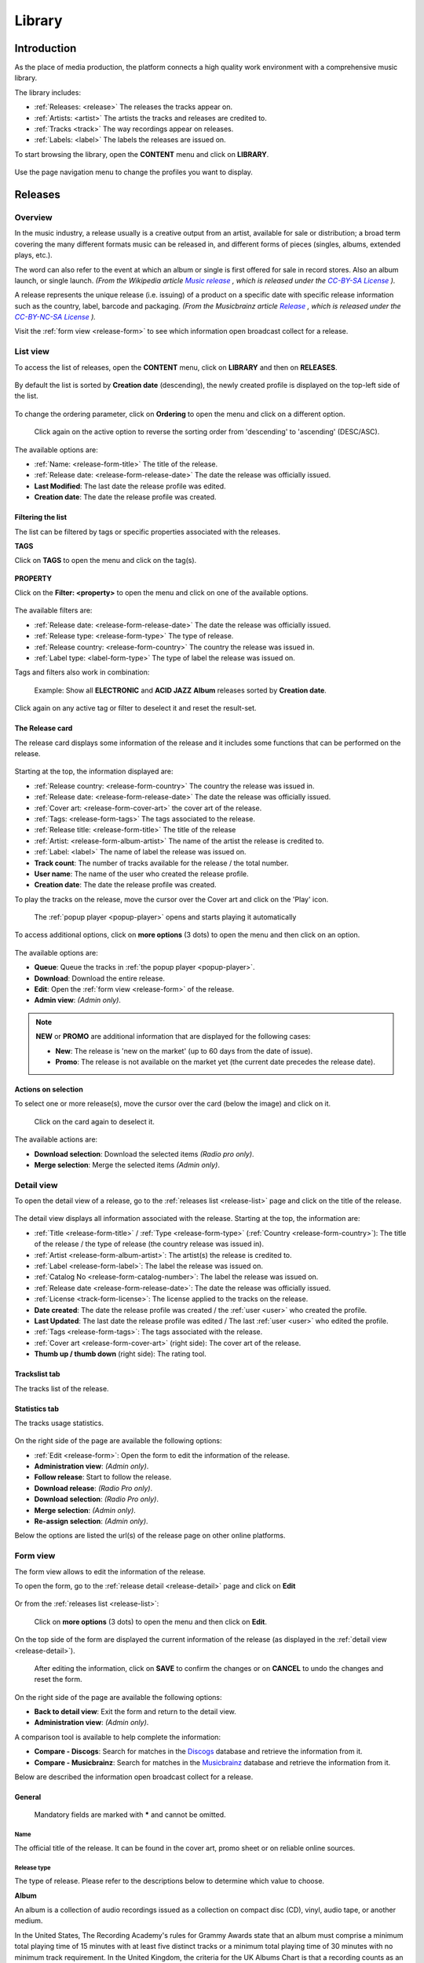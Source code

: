 .. |mb-license| replace:: *CC-BY-NC-SA License*
.. _mb-license: https://creativecommons.org/licenses/by-nc-sa/3.0/
.. |wk-license| replace:: *CC-BY-SA License*
.. _wk-license: https://creativecommons.org/licenses/by-sa/3.0/

.. _library:

##############
Library
##############


.. _library-introduction:

************
Introduction
************

As the place of media production, the platform connects a high quality work environment with a comprehensive music
library.

The library includes:

* :ref:`Releases: <release>` The releases the tracks appear on.
* :ref:`Artists: <artist>` The artists the tracks and releases are credited to.
* :ref:`Tracks <track>` The way recordings appear on releases.
* :ref:`Labels: <label>` The labels the releases are issued on.

To start browsing the library, open the **CONTENT** menu and click on **LIBRARY**.

.. figure:: img/content-sub-nav-library.png

Use the page navigation menu to change the profiles you want to display.

.. figure:: img/library-page-nav-menu.png


.. _release:

*********
Releases
*********


.. _release-overview:

Overview
========

In the music industry, a release usually is a creative output from an artist, available for sale or distribution; a
broad term covering the many different formats music can be released in, and different forms of pieces (singles, albums,
extended plays, etc.).

The word can also refer to the event at which an album or single is first offered for sale in record stores.
Also an album launch, or single launch.
*(From the Wikipedia article* |wk-release|_ *, which is released under the* |wk-license|_ *).*

.. _wk-release: https://en.wikipedia.org/wiki/Art_release#Music
.. |wk-release| replace:: *Music release*

A release represents the unique release (i.e. issuing) of a product on a specific date with specific release information
such as the country, label, barcode and packaging.
*(From the Musicbrainz article* |mb-release|_ *, which is released under the* |mb-license|_ *).*

.. |mb-release| replace:: *Release*
.. _mb-release: https://musicbrainz.org/doc/Release

Visit the :ref:`form view <release-form>` to see which information open broadcast collect for a release.


.. _release-list:

List view
=========

To access the list of releases, open the **CONTENT** menu, click on **LIBRARY** and then on **RELEASES**.

.. figure:: img/library-page-nav-menu-releases.png

By default the list is sorted by **Creation date** (descending), the newly created profile is displayed on the top-left
side of the list.

.. figure:: img/release-list-order-by-creation-date.png

To change the ordering parameter, click on **Ordering** to open the menu and click on a different option.

.. figure:: img/release-list-order-by-name.png

  Click again on the active option to reverse the sorting order from 'descending' to 'ascending' (DESC/ASC).

The available options are:

* :ref:`Name: <release-form-title>` The title of the release.
* :ref:`Release date: <release-form-release-date>` The date the release was officially issued.
* **Last Modified**: The last date the release profile was edited.
* **Creation date**: The date the release profile was created.


.. _release-list-filter:

Filtering the list
-------------------

The list can be filtered by tags or specific properties associated with the releases.

**TAGS**

Click on **TAGS** to open the menu and click on the tag(s).

  .. figure:: img/release-list-tags.png

**PROPERTY**

Click on the **Filter: <property>** to open the menu and click on one of the available options.

.. figure:: img/release-list-filters.png

The available filters are:

* :ref:`Release date: <release-form-release-date>` The date the release was officially issued.
* :ref:`Release type: <release-form-type>` The type of release.
* :ref:`Release country: <release-form-country>` The country the release was issued in.
* :ref:`Label type: <label-form-type>` The type of label the release was issued on.

Tags and filters also work in combination:

.. figure:: img/release-list-tags-filters.png

   Example: Show all **ELECTRONIC** and **ACID JAZZ** **Album** releases sorted by **Creation date**.

Click again on any active tag or filter to deselect it and reset the result-set.


.. _release-list-card:

The Release card
----------------

The release card displays some information of the release and it includes some functions that can be performed on the
release.

.. figure:: img/release-list-card.png

Starting at the top, the information displayed are:

* :ref:`Release country: <release-form-country>` The country the release was issued in.
* :ref:`Release date: <release-form-release-date>` The date the release was officially issued.
* :ref:`Cover art: <release-form-cover-art>` the cover art of the release.
* :ref:`Tags: <release-form-tags>` The tags associated to the release.
* :ref:`Release title: <release-form-title>` The title of the release
* :ref:`Artist: <release-form-album-artist>` The name of the artist the release is credited to.
* :ref:`Label: <label>` The name of label the release was issued on.
* **Track count**: The number of tracks available for the release / the total number.
* **User name**: The name of the user who created the release profile.
* **Creation date**: The date the release profile was created.

To play the tracks on the release, move the cursor over the Cover art and click on the 'Play' icon.

.. figure:: img/release-list-card-play.png

   The :ref:`popup player <popup-player>` opens and starts playing it automatically

To access additional options, click on **more options** (3 dots) to open the menu and then click on an option.

.. figure:: img/release-list-card-options.png

The available options are:

* **Queue**: Queue the tracks in :ref:`the popup player <popup-player>`.
* **Download**: Download the entire release.
* **Edit**: Open the :ref:`form view <release-form>` of the release.
* **Admin view**: *(Admin only)*.

.. note::

  **NEW** or **PROMO** are additional information that are displayed for the following cases:

  * **New**: The release is 'new on the market' (up to 60 days from the date of issue).
  * **Promo**: The release is not available on the market yet (the current date precedes the release date).


.. _release-list-selection:

Actions on selection
--------------------

To select one or more release(s), move the cursor over the card (below the image) and click on it.

.. figure:: img/release-list-selection.gif

    Click on the card again to deselect it.

The available actions are:

* **Download selection**: Download the selected items *(Radio pro only)*.
* **Merge selection**: Merge the selected items *(Admin only)*.


.. _release-detail:

Detail view
===========

To open the detail view of a release, go to the :ref:`releases list <release-list>` page and click on the title of
the release.

.. figure:: img/release-list-open-detail-view.png

.. figure:: img/release-detail-overview.png

The detail view displays all information associated with the release. Starting at the top, the information are:

* :ref:`Title <release-form-title>` / :ref:`Type <release-form-type>` (:ref:`Country <release-form-country>`):
  The title of the release / the type of release (the country release was issued in).
* :ref:`Artist <release-form-album-artist>`: The artist(s) the release is credited to.
* :ref:`Label <release-form-label>`: The label the release was issued on.
* :ref:`Catalog No <release-form-catalog-number>`: The label the release was issued on.
* :ref:`Release date <release-form-release-date>`: The date the release was officially issued.
* :ref:`License <track-form-license>`: The license applied to the tracks on the release.
* **Date created**: The date the release profile was created / the :ref:`user <user>` who created the profile.
* **Last Updated**: The last date the release profile was edited / The last :ref:`user <user>` who edited the profile.
* :ref:`Tags <release-form-tags>`: The tags associated with the release.
* :ref:`Cover art <release-form-cover-art>` (right side): The cover art of the release.
* **Thumb up / thumb down** (right side): The rating tool.

Trackslist tab
--------------

The tracks list of the release.

.. figure:: img/release-detail-tab-trackslist.png

Statistics tab
--------------

The tracks usage statistics.

.. figure:: img/release-detail-tab-statistics.png

On the right side of the page are available the following options:

* :ref:`Edit <release-form>`: Open the form to edit the information of the release.
* **Administration view**: *(Admin only)*.
* **Follow release**: Start to follow the release.
* **Download release**: *(Radio Pro only)*.
* **Download selection**: *(Radio Pro only)*.
* **Merge selection**: *(Admin only)*.
* **Re-assign selection**: *(Admin only)*.

Below the options are listed the url(s) of the release page on other online platforms.


.. _release-form:

Form view
=========

The form view allows to edit the information of the release.

To open the form, go to the :ref:`release detail <release-detail>` page and click on **Edit**

.. figure:: img/release-detail-side-menu-edit.png

Or from the :ref:`releases list <release-list>`:

.. figure:: img/release-list-card-options-edit.png

  Click on **more options** (3 dots) to open the menu and then click on **Edit**.

On the top side of the form are displayed the current information of the release (as displayed in the
:ref:`detail view <release-detail>`).

.. figure:: img/release-form-overview.png

  After editing the information, click on **SAVE** to confirm the changes or on **CANCEL** to undo the changes and
  reset the form.

On the right side of the page are available the following options:

* **Back to detail view**: Exit the form and return to the detail view.
* **Administration view**: *(Admin only)*.

A comparison tool is available to help complete the information:

* **Compare - Discogs**: Search for matches in the `Discogs <https://www.discogs.com/>`__ database and retrieve the
  information from it.
* **Compare - Musicbrainz**: Search for matches in the `Musicbrainz <https://musicbrainz.org/>`__ database and retrieve
  the information from it.

Below are described the information open broadcast collect for a release.


.. _release-form-general:

General
-------

.. figure:: img/release-form-general.png

  Mandatory fields are marked with ***** and cannot be omitted.


.. _release-form-title:

Name
^^^^

The official title of the release. It can be found in the cover art, promo sheet or on reliable online sources.


.. _release-form-type:

Release type
^^^^^^^^^^^^

The type of release. Please refer to the descriptions below to determine which value to choose.

**Album**

An album is a collection of audio recordings issued as a collection on compact disc (CD), vinyl, audio tape, or another
medium.

In the United States, The Recording Academy's rules for Grammy Awards state that an album must comprise a minimum total
playing time of 15 minutes with at least five distinct tracks or a minimum total playing time of 30 minutes with no
minimum track requirement. In the United Kingdom, the criteria for the UK Albums Chart is that a recording counts as
an 'album' if it either has more than four tracks or lasts more than 25 minutes.
*(From the Wikipedia article* |wk-album|_ *, which is released under the* |wk-license|_ *).*

.. _wk-album: https://en.wikipedia.org/wiki/Album
.. |wk-album| replace:: *Album*

**Single**

In music, a single is a type of release, typically a song recording of fewer tracks than an LP record or an album.
This can be released for sale to the public in a variety of different formats. In most cases, a single is a song that
is released separately from an album, although it usually also appears on an album. Typically, these are the songs from
albums that are released separately for promotional uses such as digital download or commercial radio airplay and are
expected to be the most popular.
*(From the Wikipedia article* |wk-single|_ *, which is released under the* |wk-license|_ *).*

.. _wk-single: https://en.wikipedia.org/wiki(s)ingle_(music)
.. |wk-single| replace:: *Single*

**EP**

An extended play record, often referred to as an EP, is a musical recording that contains more tracks than a single,
but is usually unqualified as an album or LP. Contemporary EPs generally contain a minimum of three tracks and maximum
of six tracks. *(From the Wikipedia article* |wk-extended-play|_ *, which is released under the* |wk-license|_ *).*

.. _wk-extended-play: https://en.wikipedia.org/wiki/Extended_play
.. |wk-extended-play| replace:: *Extended-play*

**Compilation**

A compilation album comprises tracks, which may be previously released or unreleased, usually from several separate
recordings by either one or several performers. If by one artist, then generally the tracks were not originally intended
for release together as a single work,[1] but may be collected together as a greatest hits album or box set.
*(From the Wikipedia article* |wk-compilation-album|_ *, which is released under the* |wk-license|_ *).*

.. _wk-compilation-album: https://en.wikipedia.org/wiki/Compilation_album
.. |wk-compilation-album| replace:: *Compilation album*

**Soundtrack**

A soundtrack album is any album that incorporates music directly recorded from the soundtrack of a particular feature
film or television show.
*(From the Wikipedia article* |wk-soundtrack-album|_ *, which is released under the* |wk-license|_ *).*

.. _wk-soundtrack-album: https://en.wikipedia.org/wiki(s)oundtrack_album
.. |wk-soundtrack-album| replace:: *Soundtrack album*

**Audiobook**

An audiobook (or a talking book) is a recording of a book or other work being read out loud.
*(From the Wikipedia article* |wk-audiobook|_ *, which is released under the* |wk-license|_ *).*

.. _wk-audiobook: https://en.wikipedia.org/wiki/Audiobook
.. |wk-audiobook| replace:: *Audiobook*

**Spoken word**

A spoken word album is a recording of spoken material, a predecessor of the contemporary audiobook genre. Rather than
featuring music or songs, the content of spoken word albums include political speeches, dramatic readings of historical
documents, dialogue from a film soundtrack, dramatized versions of literary classics, stories for children, and comedic
material. *(From the Wikipedia article* |wk-spoken-word-album|_ *, which is released under the* |wk-license|_ *).*

.. _wk-spoken-word-album: https://en.wikipedia.org/wiki(s)poken_word_album
.. |wk-spoken-word-album| replace:: *Spoken word album*

**Interview**

In media terms, an interview disc is a recorded disc with spoken word recordings in an interview style format, with a
specific person or group of people, as opposed to the usual music features. The source of the recording can vary.
*(From the Wikipedia article* |wk-interview-disc|_ *, which is released under the* |wk-license|_ *).*

.. _wk-interview-disc: https://en.wikipedia.org/wiki/Interview_disc
.. |wk-interview-disc| replace:: *Interview disc*

**Jingle**

A jingle album is an album consisting of memorable slogan (jingles) for radio and television commercials.

**Live**

Live albums may be recorded at a single concert, or combine recordings made at multiple concerts. They may include
applause and other noise from the audience, comments by the performers between pieces, improvisation, and so on.
*(From the Wikipedia article* |wk-album-live|_ *, which is released under the* |wk-license|_ *).*

.. _wk-album-live: https://en.wikipedia.org/wiki/Album#Live
.. |wk-album-live| replace:: *Live album*

**Remix**

A remix album is an album consisting of remixes or rerecorded versions of an artist's earlier released material.
*(From the Wikipedia article* |wk-remix-album|_ *, which is released under the* |wk-license|_ *).*

.. _wk-remix-album: https://en.wikipedia.org/wiki/Remix_album
.. |wk-remix-album| replace:: *Remix album*

**Broadcast**

An episodic release that was originally broadcast via radio, television, or the Internet, including podcasts.

**Dj-mix**

A DJ mix or DJ mixset is a sequence of musical tracks typically mixed together to appear as one continuous track.
DJ mixes are usually performed using a DJ mixer and multiple sounds sources, such as turntables, CD players, digital
audio players or computer sound cards, sometimes with the addition of samplers and effects units, although it is possible
to create one using sound editing software.
*(From the Wikipedia article* |wk-dj-mix|_ *, which is released under the* |wk-license|_ *).*

.. _wk-dj-mix: https://en.wikipedia.org/wiki/DJ_mix
.. |wk-dj-mix| replace:: *Dj mix*

**Mixtape**

A mixtape (alternatively mix-tape or mix tape) is a compilation of music, typically from multiple sources, recorded onto
a medium. With origins in the 1980s, the term normally describes a homemade compilation of music onto a cassette tape,
CD, or digital playlist.

In hip hop and R&B culture, a mixtape often describes a self-produced or independently released album issued free of
charge to gain publicity or avoid possible copyright infringement. However, the term has been applied to a number of
releases published for profit in the 2010s; in this context, a mixtape is comparable to a studio album or extended play.
*(From the Wikipedia article* |wk-mixtape|_ *, which is released under the* |wk-license|_ *).*

.. _wk-mixtape: https://en.wikipedia.org/wiki/Mixtape
.. |wk-mixtape| replace:: *Mixtape*

**Other**

Any release that does not fit in any of the categories above.


.. _release-form-total-tracks:

Total tracks
^^^^^^^^^^^^

The total number of tracks on the release.


.. _release-form-album-artist:

Album artists
-------------

The artist(s) the release is primarily credited to.

.. figure:: img/release-form-album-artist.png

By default the system display the name of the artist the tracks on the release are credited to. If the tracks are
credited to multiple artists (i.e. a compilation) 'Various artists' will be displayed instead.

To override the default value, type the artist name inside the first field. To combine multiple artists / names, type
the names in separated fields and select the 'join phrase' to be used in between.

.. note::

  Typing inside the 'Album artists' field activates the auto-completion, listing all profiles in the library whose name
  matches the current text typed in.

  Click on the matching profile to select it or on 'Close' to close the list and create a new profile.

  .. figure:: img/release-form-album-artist-select-create.gif

    The system automatically creates a new empty field every time a name is entered. (up to 15 per editing session).

  To remove an artist click on the respective 'Delete' check-box and save the form.


.. _release-form-meta:

Meta
----

.. figure:: img/release-form-meta.png


.. _release-form-description:

Description
^^^^^^^^^^^

The description of the release.


.. _release-form-cover-art:

Main image
^^^^^^^^^^

The cover art of the release. To upload an image, click on **Browse** and select a picture from the computer file browser.


.. _release-form-label-catalog:

Label / Catalog
---------------

.. figure:: img/release-form-label-catalog.png


.. _release-form-label:

Label
^^^^^

The name of the label the release was issued on.

.. note::

  Typing inside the 'Label' field activates the auto-completion, listing all profiles in the library whose name matches
  the current text typed in.

  Click on the matching profile to select it or on 'Close' to close the list and create a new profile.

  .. figure:: img/release-form-label-select-create.gif

Click on **[unknown]** if the information is not available or on **Not on Label / Self Released** if the release is
not issued on a label or it is released by the artist itself.


.. _release-form-catalog-number:

Catalog number
^^^^^^^^^^^^^^

The catalog number the label assigned to the release.


.. _release-form-country:

Release country
^^^^^^^^^^^^^^^

The country the release was issued in.


.. _release-form-release-date:

Release date
^^^^^^^^^^^^

The date the release was officially issued.


.. _release-form-identifiers:

Identifiers
------------

The identification code associated with the release.

.. figure:: img/release-form-identifiers.png


.. _release-form-barcode:

Barcode
^^^^^^^^

The barcode of the release. Please refer to the description below.

Barcodes are numbers used as stock control mechanisms by retailers: as such they are highly standardised and well
recognised, and form an invaluable identifier for communication between companies. On physical releases, they usually
appear in the form of a machine-readable series of black and white bars, hence the name 'barcode'.

There are many different types of barcode, but the ones usually found on music releases are two:

* `Universal Product Code (UPC) <https://en.wikipedia.org/wiki/Universal_Product_Code>`__,  which is the original
  barcode used in North America. They are 12 digits long, but any number of zeros at the start can be left off, so the
  actual printed barcode can be shorter than this.
* `European Article Number (EAN) <https://en.wikipedia.org/wiki/International_Article_Number>`__ also known as Japanese
  Article Number (JAN), which is widely used in the rest of the world. The 13 digit type (EAN-13) is the most common,
  although there are others such as EAN-8. A UPC can be turned into an EAN-13 by adding a leading zero.

*(From the Musicbrainz article* |mb-barcode|_ *, which is released under the* |mb-license|_ *).*

.. |mb-barcode| replace:: *Barcode*
.. _mb-barcode: https://musicbrainz.org/doc/Barcode


.. _release-form-tags:

Tags
----

One or more keyword(s) to help describe the release (i.e. the music genre / style).

.. figure:: img/release-form-tags.png

.. note::

  Typing inside the 'Tags' field activates the auto-completion, listing all tags in the library whose name matches the
  current text typed in.

  Click on the matching tag to select it or hit the 'Enter' key to create a new tag.

  .. figure:: img/tags-field-select-create-remove.gif

    To remove a tag click on the 'X' within it.


.. _release-form-relations:

Relations
---------

The url of the release page on other online platforms.

.. figure:: img/release-form-relations.png

To remove a url / link click on the respective 'Delete' check-box and save the form.


.. _release-form-tracks-list:

Tracklist
---------

UNDER CONSTRUCTION

Bulk editing box
^^^^^^^^^^^^^^^^

UNDER CONSTRUCTION

Tracks list
^^^^^^^^^^^

UNDER CONSTRUCTION


.. _artist:

*******
Artists
*******

.. _artist-overview:

Overview
========

An artist is generally a musician (or musician persona), group of musicians, or other music professional
(like a producer or engineer). Occasionally, it can also be a non-musical person (like a photographer, an illustrator,
or a poet in the library whose writings are set to music), or even a fictional character.
*(From the Musicbrainz article* |mb-artist|_ *, which is released under the* |mb-license|_ *).*

.. |mb-artist| replace:: *Artist*
.. _mb-artist: https://wiki.musicbrainz.org/Artist

Visit the :ref:`Artist form <artist-form>` to see which information open broadcast collect for an artist.


.. _artist-list:

List view
=========

To access the list of artists, open the **CONTENT** menu, click on **LIBRARY** and then on **ARTISTS**.

.. figure:: img/library-page-nav-menu-artists.png

By default the list is sorted by **Creation date** (descending). The newly created profile is displayed on the top-left
side of the list.

.. figure:: img/artist-list-order-by-creation-date.png

To change the ordering parameter, click on **Ordering** to open the menu and click on a different option.

.. figure:: img/artist-list-order-by-name.png

  Click again on the active option to reverse the sorting order from 'descending' to 'ascending' (DESC/ASC).

The available options are:

* :ref:`Name: <artist-form-artist-name>` The name of the artist.
* :ref:`Date of formation / date of birth: <artist-form-begin-date>` The date a group formed / a person was born.
* :ref:`Date of breakup / date of death: <artist-form-end-date>` The date a group dissolved / a person died.
* **Last Modified**: The last date an artist profile was edited.
* **Creation date**: The date an artist profile was created.


.. _artist-list-filter:

Filtering the list
------------------

The list can be filtered by tags or specific properties associated with the artists.

**TAGS**

Click on **TAGS** to open the menu and click on the tag(s).

  .. figure:: img/artist-list-tags.png

**PROPERTY**

Click on the **Filter: <property>** to open the menu and click on one of the available options.

.. figure:: img/artist-list-filters-person.png

The available filters are:

* :ref:`Country: <artist-form-country>` The country a person was born / a band formed.
* :ref:`Type: <artist-form-type>` The type of artist.

Tags and filters also work in combination:

.. figure:: img/artist-list-tags-filters.png

   Example: Show all **REGGAE** **PRODUCERS** and **DRUMMERS** artists that are a **Person**. Sort the results by
   **Creation date**.

Click again on any active tag or filter to deselect it and reset the result-set.


.. _artist-list-card:

The Artist card
---------------

The artist card displays some information of the artist and it includes some functions that can be performed on the artist.

.. figure:: img/artist-list-card.png

Starting at the top, the information displayed are:

* :ref:`Country <artist-form-country>` / :ref:`Type <artist-form-type>`: The country a person was born / a band formed.
  The type of artist.
* :ref:`Image: <artist-form-image>` the picture of the artist.
* :ref:`Tags: <artist-form-tags>` The tags associated to the artist.
* :ref:`Name: <artist-form-artist-name>` The name of the artist.
* :ref:`Begin <artist-form-begin-date>` / :ref:`End <artist-form-end-date>`: The year the group first
  formed / last dissolved or the person was born / died.
* **User name**: The name of the user who created the artist profile.
* **Tracks / Releases count** (right side): The number of tracks / releases by the artist.
* **Creation date** (right side): The date the artist profile was created.

To play all tracks by the artist, move the cursor over the Cover art and click on the 'Play' icon.

.. figure:: img/artist-list-card-play.png

   The :ref:`popup player <popup-player>` opens and starts playing it automatically

To access additional options, click on **more options** (3 dots) to open the menu and then click on an option.

.. figure:: img/artist-list-card-options.png

The available options are:

* **Queue**: Queue the tracks in :ref:`the popup player <popup-player>`.
* **Download**: Download the entire discography.
* **Edit**: Open the :ref:`form view <artist-form>` of the artist.
* **Admin view**: *(Admin only)*.



.. _artist-detail:

Detail view
===========

To open the detail view of an artist, go to the :ref:`artists list <artist-list>` page and click on the name of
the artist.

.. figure:: img/artist-list-open-detail-view.png

.. figure:: img/artist-detail-overview.png

The detail view displays all information associated with the artist. Starting at the top, the information are:

* :ref:`Name <artist-form-artist-name>` (:ref:`Country <artist-form-country>`): The name of the artist (the country of origin
  of the artist).
* Appearance: The amount of tracks / releases associated with the artist.
* :ref:`Real name <artist-form-real-name>`: The real name of the artist.
* :ref:`Variations <artist-form-name-variations>`: The variations of the artist name.
* :ref:`Aliases <artist-form-aliases>`: The aliases of the artist.
* :ref:`Members <artist-form-members>`: The members of the band (group, orchestra).
* **Date created**: The date the artist profile was created / the :ref:`user <user>` who created the profile.
* **Last Updated**: The last date the artist profile was edited / the last :ref:`user <user>` who edited the profile.
* :ref:`Tags <release-form-tags>`: The tags associated with the artist.
* :ref:`Image <release-form-cover-art>` (right side): The image of the artist.
* **Thumb up / thumb down** (right side): The rating tool.

Overview tab
------------

The most popular tracks / releases by the artist.

.. figure:: img/artist-detail-tab-overview.png

  Click on "Show all tracks / releases by <artist>" to display all tracks / releases in a new page.

Credited tab
------------

The list of tracks the artist is :ref:`credited <track-form-credited-artists>` to.

.. figure:: img/artist-detail-tab-credited.png


Biography tab
-------------

The :ref:`biography <artist-form-biography>` of the artist.

.. figure:: img/artist-detail-tab-biography.png


Statistics tab
--------------

The tracks usage statistics.

.. figure:: img/release-detail-tab-statistics.png

On the right side of the page are available the following options:

* :ref:`Edit <artist-form>`: Open the form to edit the information of the artist.
* **Administration view**: *(Admin only)*.
* **Follow artist**: Start to follow the artist.

.. figure:: img/artist-detail-side-menu.png

  Below the options are listed the url(s) of the artist page on other online platforms.


.. _artist-form:

Form view
=========

The form view allows to edit the information of the artist.

To open the form, go to the :ref:`artist detail <artist-detail>` page and click on **Edit**

.. figure:: img/artist-detail-side-menu-edit.png

Or from the :ref:`artists list <artist-list>`:

.. figure:: img/artist-list-card-options-edit.png

  Click on **more options** (3 dots) to open the menu and then click on **Edit**.

On the top side of the form are displayed the current information of the artist (as displayed in the
:ref:`detail view <artist-detail>`).

.. figure:: img/artist-form-overview.png

  After editing the information, click on **SAVE** to confirm the changes or on **CANCEL** to undo the changes and
  reset the form.

On the right side of the page are available the following options:

* **Back to detail view**: Exit the form and return to the detail view.
* **Administration view**: *(Admin only)*.

A comparison tool is available to help complete the information:

* **Compare - Discogs**: Search for matches in the `Discogs <https://www.discogs.com/>`__ database and retrieve the
  information from it.
* **Compare - Musicbrainz**: Search for matches in the `Musicbrainz <https://musicbrainz.org/>`__ database and retrieve
  the information from it.

Below are described the information open broadcast collect for an artist.


.. _artist-form-general:

General
--------

.. figure:: img/artist-form-general.png


.. _artist-form-artist-name:

Name
^^^^

The official name of the artist as found on the release, be it a person or a band.


.. _artist-form-name-variations:

Variations
^^^^^^^^^^^

The variations of the artist name (abbreviations, different initials etc.). Multiple entries are separated by comma.


.. _artist-form-real-name:

Real name
^^^^^^^^^

The real / legal name of the artist. Multiple entries are separated by comma.


.. _artist-form-type:

Artist type
^^^^^^^^^^^

The type of Artist. Please refer to the descriptions below to determine which value to choose.

**Person**

An individual person.

**Group**

A group of people (i.e. a band).

**Orchestra**

An orchestra (/ˈɔːrkɪstrə/; Italian: [orˈkɛstra]) is a large instrumental ensemble typical of classical music, which
combines instruments from different families.
*(From the Wikipedia article* |wk-orchestra|_ *, which is released under the* |wk-license|_ *).*

.. _wk-orchestra: https://en.wikipedia.org/wiki/International_Article_Number
.. |wk-orchestra| replace:: *Orchestra*

**Other**

Anything which does not fit into the above categories.


.. _artist-form-country:

Country
^^^^^^^

The country a person was born / a band was formed.


.. _artist-form-generic-email:

E-mail
^^^^^^^

A valid e-mail address for general inquires.


.. _artist-form-booking-email:

Booking
^^^^^^^

A valid e-mail address for booking inquires.


.. _artist-form-aliases:

Aliases
--------

Other name(s) the artist uses to differentiate its work.

.. figure:: img/artist-form-aliases.png

.. note::

  Typing inside the 'Alias' field activates the auto-completion, listing all profiles in the library whose name matches
  the current text typed in.

  Click on the matching profile to select it or on 'Close' to close the list and create a new profile.

  .. figure:: img/artist-form-alias-select-create.gif

    The system automatically creates a new empty field every time a name is entered. (up to 15 per editing session).

  To remove an artist click on the respective 'Delete' check-box and save the form.


.. _artist-form-members:

Members
--------

The members of the group / orchestra (both current and past members).

.. figure:: img/artist-form-members.png

.. note::

  Typing inside the 'Member' field activates the auto-completion, listing all profiles in the library whose name matches
  the current text typed in.

  Click on the matching profile to select it or on 'Close' to close the list and create a new profile.

  .. figure:: img/artist-form-member-select-create.gif

    The system automatically creates a new empty field every time a name is entered. (up to 15 per editing session).

  To remove an artist click on the respective 'Delete' check-box and save the form.

Identifiers
-----------

The identification codes associated to the artist.

.. figure:: img/artist-form-identifiers.png


.. _artist-form-ipi-code:

IPI code
^^^^^^^^^

The IPI code assigned by CISAC. Please refer to the descriptions below.

IPI (Interested party information) is a unique identifying number assigned by the CISAC database to each Interested
Party in collective rights management. It is used worldwide by more than 120 countries and three million right holders.
*(From the Wikipedia article* |wk-interested-parties-information|_ *, which is released under the* |wk-license|_ *).*

.. _wk-interested-parties-information: https://en.wikipedia.org/wiki/Interested_Parties_Information
.. |wk-interested-parties-information| replace:: *Interested parties information*


.. _artist-isni-code:

ISNI code
^^^^^^^^^^

The International Standard Name Identifier for the artist. Please refer to the descriptions below.

The International Standard Name Identifier (ISNI) is an identifier for uniquely identifying the public identities of
contributors to media content such as books, television programmes, and newspaper articles. Such an identifier consists
of 16 digits. It can optionally be displayed as divided into four blocks.
*(From the Wikipedia article* |wk-interested-parties-information|_ *, which is released under the* |wk-license|_ *).*

.. _wk-international-standard-name-identifier: https://en.wikipedia.org/wiki/International_Standard_Name_Identifier
.. |wk-international-standard-name-identifier| replace:: *International standard name identifier*


.. _artist-form-activity:

Activity
--------

.. figure:: img/artist-form-activity.png


.. _artist-form-begin-date:

Begin
^^^^^^

The date a group first formed / the person was born.


.. _artist-form-end-date:

End
^^^

The date a group last dissolved / the person died.


.. _artist-form-meta:

Meta information
----------------

.. figure:: img/artist-form-meta.png


.. _artist-form-biography:

Biography
^^^^^^^^^

The artist's biography.


.. _artist-form-image:

Artist / band picture
^^^^^^^^^^^^^^^^^^^^^

The picture or logo of the artist. To upload an image, click on **Browse** and select a picture from the computer file
browser.


.. _artist-form-tags:

Tags
----

One or more keyword(s) to help describe the artist(i.e. the music genre, instruments, profession).

.. figure:: img/artist-form-tags.png

.. note::

  Typing inside the 'Tags' field activates the auto-completion, listing all tags in the library whose name matches with the
  current text typed in.

  Click on the matching tag to select it or hit the 'Enter' key to create a new tag.

  .. figure:: img/tags-field-select-create-remove.gif

    To remove a specific tag click on the 'X' within it.


.. _artist-form-relations:

Relations
---------

The url of the artist page on other online platforms.

.. figure:: img/artist-form-relations.png

To remove a url / link click on the respective 'Delete' check-box and save the form.


.. _track:

******
Tracks
******

.. _track-overview:

Overview
========

A track is the way a recording appears on a particular :ref:`release <release>` or, more exactly, on a particular tracklist.
Every track has a title and is credited to one or more :ref:`artist(s) <artist>`.
*(From the Musicbrainz article* |mb-track|_ *, which is released under the* |mb-license|_ *).*

.. |mb-track| replace:: *Track*
.. _mb-track: https://musicbrainz.org/doc/Track

Visit the :ref:`Track form <track-form>` to see which information open broadcast collect for a track.


.. _track-list:

List view
=========

To access the list of tracks, open the **CONTENT** menu, click on **LIBRARY** and then on **TRACKS**.

.. figure:: img/library-page-nav-menu-tracks.png

By default the list is sorted by **Creation date** (descending). The newly created profile is displayed
on the top side of the list / page.

.. figure:: img/track-list-order-by-creation-date.png

  Click on the sorting option twice to reverse the sorting order from 'descending' to 'ascending' (DESC/ASC).

To change the ordering parameter, click on **Ordering** to open the menu and click on a different option.

.. figure:: img/track-list-order-by-name.png

  Click again on the active option to reverse the sorting order from 'descending' to 'ascending' (DESC/ASC).


The available options are:

* :ref:`Name: <track-form-title>` The title of the track.
* :ref:`Artist name: <track-form-primary-artist>` The name of the artist(s) the track is credited to.
* Duration**: The duration of the track.
* **Num Emissions**: The number of times the track was played on-air (airplay).
* **Last Emission**: The last date the track was played on-air.
* **Last Modified**: The last date the track profile was edited.
* **Creation date**: The date the track profile was created.



.. _track-list-filter:

Filtering the list
------------------

The list can be filtered by tags or specific properties associated with the tracks.

**TAGS**

Click on **TAGS** to open the menu and click on the tag(s).

.. figure:: img/track-list-tags.png

**PROPERTY**

Click on the **Filter: <property>** to open the menu and click on one of the available options.

.. figure:: img/track-list-filters.png

The available filters are:

* :ref:`Type: <track-form-type>` The type of track.
* :ref:`Version: <track-form-version>` The version of the track.
* **Num Emissions**: The number of times the track was played on-air (airplay).
* **Last Emission**: The last date the track was played on-air.
* **Bitrate**: The bitrate property of the file associated to the track.
* **Samplerate**: The samplerate property of the file associated to the track.
* **Encoding**: The audio encoder property of the file associated to the track.
* :ref:`License: <track-form-license>` The license applied to a track.
* :ref:`Lyrics Language: <track-form-lyrics-language>` The language of the lyrics.

Tags and filters also work in combination.

Click again on any active tag or filter to deselect it and reset the result-set.


.. _track-list-card:

The Track card
--------------

UNDER CONSTRUCTION

.. _track-detail:

Detail view
===========

UNDER CONSTRUCTION

.. figure:: img/track-detail-overview.png



.. _track-form:

Form view
=========

The form view allows to edit the information of the track.

On the top side of the form are displayed the current information of the track (as displayed in the
:ref:`detail view <track-detail>`).

.. figure:: img/track-form-overview.png

  After editing the information, click on **SAVE** to confirm the changes or on **CANCEL** to undo the changes and
  reset the form.


On the right side of the page are available the following options:

* **Back to detail view**: Exit the form and return to the detail view.
* **Administration view**: *(Admin only)*.

A comparison tool is available to help complete the information:

* **Compare - Musicbrainz**: Search for matches in the `Musicbrainz <https://musicbrainz.org/>`__ database and retrieve
  the information from it.

Below are described the information open broadcast collect for a track.


.. _track-form-general:

General
-------

.. figure:: img/track-form-general.png


.. _track-form-title:

Title
^^^^^

The title of the track.


.. _track-form-release-title:

Release
^^^^^^^

The title of the release the track appears on.

.. note::

  Typing inside the 'Release' field activates the auto-completion, listing all profiles in the library whose name matches
  the current text typed in.

  Click on the matching profile to select it or on 'Close' to close the list and create a new profile.

  .. figure:: img/track-form-release-select-create.gif


.. _track-form-primary-artist:

Artist
^^^^^^

The name of the artist the track is primarily credited to. Use the :ref:`track artists fields <track-form-track-artists>`
to add multiple artists.

.. note::

  Typing inside the 'Artist' field activates the auto-completion, listing all profiles in the library whose name matches
  the current text typed in.

  Click on the matching profile to select it or on 'Close' to close the list and create a new profile.

  .. figure:: img/track-form-primary-artist-select-create.gif


.. _track-form-type:

Type
^^^^

The type of recording. Please refer to the descriptions below to determine which value to choose.

UNDER CONSTRUCTION


.. _track-form-track-number:

Track number
^^^^^^^^^^^^

The track number (the position in the release tracklist).


.. _track-form-disc-number:

Disc number
^^^^^^^^^^^

The disc number (for releases consisting of multiple discs).


.. _track-form-opus-number:

Opus number
^^^^^^^^^^^

The Opus number the composer (or their publisher) assigned to the composition. Please refer to the descriptions below.

In musical composition, the opus number is the 'work number' that is assigned to a composition, or to a set of compositions,
to indicate the chronological order of the composer's production. Opus numbers are used to distinguish among compositions with
similar titles; the word is abbreviated as 'Op.' for a single work, or 'Opp.' when referring to more than one work.
*(From the Wikipedia article* |wk-opus|_ *, which is released under the* |wk-license|_ *).*

.. _wk-opus: https://en.wikipedia.org/wiki/Opus_number
.. |wk-opus| replace:: *Opus number*


.. _track-form-version:

Version
^^^^^^^

The version of the recording. Please refer to the descriptions below to determine which value to choose.

UNDER CONSTRUCTION


.. _track-form-track-artists:

Track Artists
-------------

The artist(s) the recording is primarily credited to.

.. figure:: img/track-form-track-artists.png

  The system automatically creates a new empty field every time a name is entered. (up to 15 per editing session).

By default the system display the name written in the :ref:`primary artist field <track-form-primary-artist>`.

To override the default value, type again the primary artist name inside the first field. Keep adding names in separated
fields and select the 'join phrase' to be used in between.

.. note::

  Typing inside the 'Artist' field activates the auto-completion, listing all profiles in the library whose name
  matches the current text typed in.

  Click on the matching profile to select it or on 'Close' to close the list and create a new profile.

  .. figure:: img/track-form-track-artists-select-create.gif

  To remove an artist click on the respective 'Delete' check-box and save the form.


.. _track-form-credited-artists:

Credits & Credited Artists
--------------------------

The extra artist(s) credited to the recording (remixer, composer, lyricist, etc).

.. figure:: img/track-form-credited-artists.png

  The system automatically creates a new empty field every time a name is entered. (up to 15 per editing session).

Type the artist name inside the first field. Keep adding names in separated fields and select the appropriate role from
the 'Credited as' dropdown list.

.. note::

  Typing inside the 'Artist' field activates the auto-completion, listing all profiles in the library whose name
  matches the current text typed in.

  Click on the matching profile to select it or on 'Close' to close the list and create a new profile.

  .. figure:: img/track-form-track-credits-select-create.gif

  To remove an artist click on the respective 'Delete' check-box and save the form.


.. _track-form-identifiers:

Identifiers
-----------

The identification code associated with the recording.

.. figure:: img/track-form-identifiers.png


.. _track-form-isrc:

ISRC
^^^^

The ISRC code. Please refer to the description below.

The International Standard Recording Code (ISRC) is an international standard code for uniquely identifying sound
recordings and music video recordings.

ISRC codes are always 12 characters long, in the form 'CC-XXX-YY-NNNNN'. The hyphens are not part of the ISRC code itself,
but codes are often presented that way in print to make them easier to read.
*(From the Wikipedia article* |wk-isrc|_ *, which is released under the* |wk-license|_ *).*

.. |wk-isrc| replace:: *International standard recording code*
.. _wk-isrc: https://en.wikipedia.org/wiki/International_Standard_Recording_Code

.. _track-form-license:

License / Source
----------------

The license applied to the recording.

.. figure:: img/track-form-license-source.png

Please refer to the descriptions below to determine which value to choose.

Restricted - Commercial
^^^^^^^^^^^^^^^^^^^^^^^^

Apply this license when the usage of the recording is monetized.

Restricted use
^^^^^^^^^^^^^^^^^^^^^^^^

Apply this license when the copyright information is unknown.

Restricted - Self owned
^^^^^^^^^^^^^^^^^^^^^^^^

Apply this license when you are the copyright holder of the composition and sound recording.

Multiple
^^^^^^^^^

Apply this license when the recording contains multiple content with different licenses apply to them.

Public domain
^^^^^^^^^^^^^^

The public domain consists of all the creative work to which no exclusive intellectual property rights apply. Those
rights may have expired, been forfeited, expressly waived, or may be inapplicable.

As examples, the works of William Shakespeare and Ludwig van Beethoven, and most early silent films, are in the public
domain either by virtue of their having been created before copyright existed, or by their copyright term having expired.
*(From the Wikipedia article* |wk-public-domain|_ *, which is released under the* |wk-license|_ *).*

.. |wk-public-domain| replace:: *Public domain*
.. _wk-public-domain: https://en.wikipedia.org/wiki/Public_domain

Creative Commons
^^^^^^^^^^^^^^^^^

A Creative Commons (CC) license is one of several public copyright licenses that enable the free distribution of an
otherwise copyrighted 'work'. A CC license is used when an author wants to give other people the right to share, use,
and build upon a work that they (the author) have created.
*(From the Wikipedia article* |wk-creative-commons-license|_ *, which is released under the* |wk-license|_ *).*

.. |wk-creative-commons-license| replace:: *Creative Commons license*
.. _wk-creative-commons-license: https://en.wikipedia.org/wiki/Creative_Commons_license

**Seven regularly used licenses**

* BY: Attribution alone
* BY-NC: Attribution + Noncommercial
* BY-NC-ND: Attribution + Noncommercial + NoDerivatives
* BY-NC-SA: Attribution + Noncommercial + ShareAlike
* BY-ND: Attribution + NoDerivatives
* BY-SA: Attribution + ShareAlike


.. _track-form-meta:

Meta
----

.. figure:: img/track-form-meta.png


.. _track-form-lyrics:

Lyrics
------

.. figure:: img/track-form-lyrics.png


.. _track-form-lyrics-language:

Lyrics language
^^^^^^^^^^^^^^^

Self explanatory.

Lyrics
^^^^^^

The words that make up a song.


.. _track-form-tags:

Tags
----

One or more keyword(s) to help describe the track (i.e. the music genre / style).

.. figure:: img/track-form-tags.png

.. note::

  Typing inside the 'Tags' field activates the auto-completion, listing all tags in the library whose name matches with the
  current text typed in.

  Click on the matching tag to select it or hit the 'Enter' key to create a new tag.

  .. figure:: img/tags-field-select-create-remove.gif

  To remove a specific tag click on the 'X' within it.


.. _track-form-relations:

Relations
---------

The url of the track page on other online platforms.

.. figure:: img/track-form-relations.png

To remove a url / link click on the respective 'Delete' check-box and save the form.


.. _label:

******
Labels
******


.. _label-overview:

Overview
========

A record label, or record company, is a brand or trademark associated with the marketing of music recordings and
music videos. Sometimes, a record label is also a publishing company that manages such brands and trademarks,
coordinates the production, manufacture, distribution, marketing, promotion, and enforcement of copyright for sound
recordings and music videos, while also conducting talent scouting and development of new artists
('artists and repertoire' or 'A&R'), and maintaining contracts with recording artists and their managers.
*(From the Wikipedia article* |wk-label|_ *, which is released under the* |wk-license|_ *).*

.. |wk-label| replace:: *Record label*
.. _wk-label: https://en.wikipedia.org/wiki/Record_label

Visit the :ref:`Label form <label-form>` to see which information open broadcast collect for a label.


.. _label-list:

List view
=========

To access the list of labels, open the **CONTENT** menu, click on **LIBRARY** and then on **LABELS**.

.. figure:: img/library-page-nav-menu-labels.png

By default, the list is sorted by **Creation date** (descending). The newly created profile is displayed
on the top-left side of the list / page.

.. figure:: img/label-list-order-by-creation-date.png

To change the ordering parameter, click on **Ordering** to open the menu and click on a different option.

.. figure:: img/label-list-order-by-name.png

  Click again on the active option to reverse the sorting order from 'descending' to 'ascending' (DESC/ASC).

The available options are:

* **Creation date**: The date the label profile was created.
* **Modification date**: The last date a label profile was edited.
* :ref:`Name: <label-form-name>` The name of the label.


.. _label-list-filter:

Filtering the list
------------------

The list can be filtered by tags or specific properties associated with the labels.

**TAGS**

Click on **TAGS** to open the menu and click on the tag(s).

.. figure:: img/label-list-tags.png

**PROPERTY**

Click on the **Filter: <property>** to open the menu and click on one of the available options.

.. figure:: img/label-list-filters.png

The available filters are:

* :ref:`Country: <label-form-country>` The country the label was created.
* :ref:`Type: <label-form-type>` The type of label.
* :ref:`Established: <label-form-life-start>` The year the label was established.

Tags and filters also work in combination.

Click again on any active tag or filter to deselect it and reset the result-set.


.. _label-list-card:

The Label card
--------------

UNDER CONSTRUCTION


.. _label-detail:

Detail view
===========

UNDER CONSTRUCTION

.. figure:: img/label-detail-overview.png



.. _label-form:

Form view
=========

The form view allows to edit the information of the label.

On the top side of the form are displayed the current information of the label (as displayed in the
:ref:`detail view <label-detail>`).

.. figure:: img/label-form-overview.png

  After editing the information, click on **SAVE** to confirm the changes or on **CANCEL** to undo the changes and
  reset the form.

On the right side of the page are available the following options:

* **Back to detail view**: Exit the form and return to the detail view.
* **Administration view**: *(Admin only)*.

A comparison tool is available to help complete the information:

* **Compare - Discogs**: Search for matches in the `Discogs <https://www.discogs.com/>`__ database and retrieve the
  information from it.
* **Compare - Musicbrainz**: Search for matches in the `Musicbrainz <https://musicbrainz.org/>`__ database and retrieve
  the information from it.

Below are described the information open broadcast collect for a label.


.. _label-form-general:

General
-------

.. figure:: img/label-form-general.png

.. _label-form-name:

Name
^^^^^

The official name of the label.

.. _label-form-type:

Label type
^^^^^^^^^^^

The type of label. Please refer to the descriptions below to determine which value to choose.

**Unknown**

The type is unknown.

**Major label**

The Association of Independent Music (AIM) defines a 'major' as "a multinational company which (together with the
companies in its group) has more than 5% of the world market(s) for the sale of records or music videos." As of 2012,
there are only three labels that can be referred to as "major labels" (Universal Music Group, Sony Music Entertainment,
and Warner Music Group).
*(From the Wikipedia article* |wk-record-label-major-labels|_ *, which is released under the* |wk-license|_ *).*

.. |wk-record-label-major-labels| replace:: *Record label - Major labels*
.. _wk-record-label-major-labels: https://en.wikipedia.org/wiki/Record_label#Major_labels


**Independent label**

An independent record label (or indie label) is a record label that operates without the funding of major record labels;
they are a type of small to medium-sized enterprise, or SME. The labels and artists are often represented by trade
associations in their country or region, which in turn are represented by the international trade body, the Worldwide
Independent Network (WIN).
*(From the Wikipedia article* |wk-independent-record-label|_ *, which is released under the* |wk-license|_ *).*

.. |wk-independent-record-label| replace:: *Independent record label*
.. _wk-independent-record-label: https://en.wikipedia.org/wiki/Independent_record_label


**Netlabel**

A netlabel (also online label, web label, digi label, MP3 label or download label) is a record label that distributes
its music through digital audio formats (such as MP3, Ogg Vorbis, FLAC, or WAV) over the Internet. While similar to
traditional record labels in many respects, netlabels typically emphasize free distribution online, often under licenses
that encourage works to be shared (e.g., Creative Commons licenses), and artists often retain copyright.
*(From the Wikipedia article* |wk-netlabel|_ *, which is released under the* |wk-license|_ *).*

.. |wk-netlabel| replace:: *Netlabel*
.. _wk-netlabel: https://en.wikipedia.org/wiki/Netlabel


**Event label**

The label / venue organizing events on a regular basis (festivals, concerts, clubs)

.. _label-form-label-code:

Label code (LC code)
^^^^^^^^^^^^^^^^^^^^^

The label code associated to the label. Please refer to the descriptions below.

The Label Code (LC) was introduced in 1977 by the IFPI (International Federation of Phonogram and Videogram Industries)
in order to unmistakably identify the different record labels (see Introduction, Record labels) for rights purposes.

The Label Code consists historically of 4 figures, presently being extended to 5 figures, preceded by LC and a dash
(e.g. LC-0193 = Electrola; LC-0233 = His Master's Voice). Note that the number of countries using the LC is limited, and
that the code given on the item is not always accurate.
*(From the Musicbrainz article* |mb-label-code|_ *, which is released under the* |mb-license|_ *).*

.. |mb-label-code| replace:: *Label code*
.. _mb-label-code: https://wiki.musicbrainz.org/Label/Label_Code

.. _label-form-parent-label:

Parent label
^^^^^^^^^^^^

The parent label / record company of the label whose profile is being edited.

.. note::

  Typing inside the 'Parent Label' field activates the auto-completion, listing all profiles in the library whose name
  matches the current text typed in.

  Click on the matching profile to select it or on 'Close' to close the list and create a new profile.

  .. figure:: img/label-form-parent-label-select-create.gif

.. _label-form-activity:

Activity
--------

.. figure:: img/label-form-activity.png


.. _label-form-life-start:

Life-span begin
^^^^^^^^^^^^^^^^

The date the label was established.

.. _label-form-life-end:

Life-span end
^^^^^^^^^^^^^^^^

The date the label closed.

.. _label-form-contact:

Contact
--------------

.. figure:: img/label-form-contact.png

.. _label-form-address:

Address
^^^^^^^^

.. _label-form-country:

Country
^^^^^^^

The country the label was created.

.. _label-form-phone:

Phone
^^^^^

A valid phone number including the dialling code.

.. _label-form-fax:

Fax
^^^

A valid fax number including the dialling code.

.. _label-form-email:

Email
^^^^^

A valid e-mail address for general inquires.

.. _label-form-meta:

Meta
----

.. figure:: img/label-form-meta.png

.. _label-form-description:

Description
^^^^^^^^^^^^

The description of the label.

.. _label-form-image:

Main image
^^^^^^^^^^

The logo of the label. To upload an image, click on **Browse** and select a picture from the computer file browser.

.. _label-form-tags:

Tags
----

One or more keyword(s) to help describe the label (i.e. the music genre / style).

.. figure:: img/label-form-tags.png

.. note::

  Typing inside the 'Tags' field activates the auto-completion, listing all tags in the library whose name matches with
  the current text typed in.

  Click on the matching tag to select it or hit the 'Enter' key to create a new tag.

  .. figure:: img/tags-field-select-create-remove.gif

  To remove a specific tag click on the 'X' within it.

.. _label-form-relations:

Relations
---------

The url of the label page on other online platforms.

.. figure:: img/label-form-relations.png

To remove a url / link click on the respective 'Delete' check-box and save the form.
